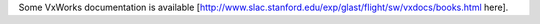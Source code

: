 Some VxWorks documentation is available [http://www.slac.stanford.edu/exp/glast/flight/sw/vxdocs/books.html here].
